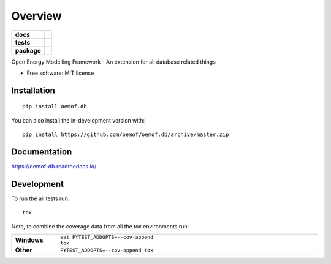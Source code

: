 ========
Overview
========

.. start-badges

.. list-table::
    :stub-columns: 1

    * - docs
      - |docs|
    * - tests
      - | |travis|
        | |coveralls| |codecov|
        | |scrutinizer| |codacy| |codeclimate|
    * - package
      - | |version| |wheel| |supported-versions| |supported-implementations|
        | |commits-since|
.. |docs| image:: https://readthedocs.org/projects/oemof.db/badge/?style=flat
    :target: https://readthedocs.org/projects/oemofdb
    :alt: Documentation Status

.. |travis| image:: https://api.travis-ci.org/oemof/oemof.db.svg?branch=master
    :alt: Travis-CI Build Status
    :target: https://travis-ci.org/oemof/oemof.db

.. |coveralls| image:: https://coveralls.io/repos/oemof/oemof.db/badge.svg?branch=master&service=github
    :alt: Coverage Status
    :target: https://coveralls.io/r/oemof/oemof.db

.. |codecov| image:: https://codecov.io/github/oemof/oemof.db/coverage.svg?branch=master
    :alt: Coverage Status
    :target: https://codecov.io/github/oemof/oemof.db

.. |codacy| image:: https://img.shields.io/codacy/grade/[Get ID from https://app.codacy.com/app/oemof/oemof.db/settings].svg
    :target: https://www.codacy.com/app/oemof/oemof.db
    :alt: Codacy Code Quality Status

.. |codeclimate| image:: https://codeclimate.com/github/oemof/oemof.db/badges/gpa.svg
   :target: https://codeclimate.com/github/oemof/oemof.db
   :alt: CodeClimate Quality Status

.. |version| image:: https://img.shields.io/pypi/v/oemof.db.svg
    :alt: PyPI Package latest release
    :target: https://pypi.org/project/oemof.db

.. |wheel| image:: https://img.shields.io/pypi/wheel/oemof.db.svg
    :alt: PyPI Wheel
    :target: https://pypi.org/project/oemof.db

.. |supported-versions| image:: https://img.shields.io/pypi/pyversions/oemof.db.svg
    :alt: Supported versions
    :target: https://pypi.org/project/oemof.db

.. |supported-implementations| image:: https://img.shields.io/pypi/implementation/oemof.db.svg
    :alt: Supported implementations
    :target: https://pypi.org/project/oemof.db

.. |commits-since| image:: https://img.shields.io/github/commits-since/oemof/oemof.db/v0.0.6dev.svg
    :alt: Commits since latest release
    :target: https://github.com/oemof/oemof.db/compare/v0.0.6dev...master


.. |scrutinizer| image:: https://img.shields.io/scrutinizer/quality/g/oemof/oemof.db/master.svg
    :alt: Scrutinizer Status
    :target: https://scrutinizer-ci.com/g/oemof/oemof.db/


.. end-badges

Open Energy Modelling Framework - An extension for all database related things

* Free software: MIT license

Installation
============

::

    pip install oemof.db

You can also install the in-development version with::

    pip install https://github.com/oemof/oemof.db/archive/master.zip


Documentation
=============


https://oemof-db.readthedocs.io/


Development
===========

To run the all tests run::

    tox

Note, to combine the coverage data from all the tox environments run:

.. list-table::
    :widths: 10 90
    :stub-columns: 1

    - - Windows
      - ::

            set PYTEST_ADDOPTS=--cov-append
            tox

    - - Other
      - ::

            PYTEST_ADDOPTS=--cov-append tox
